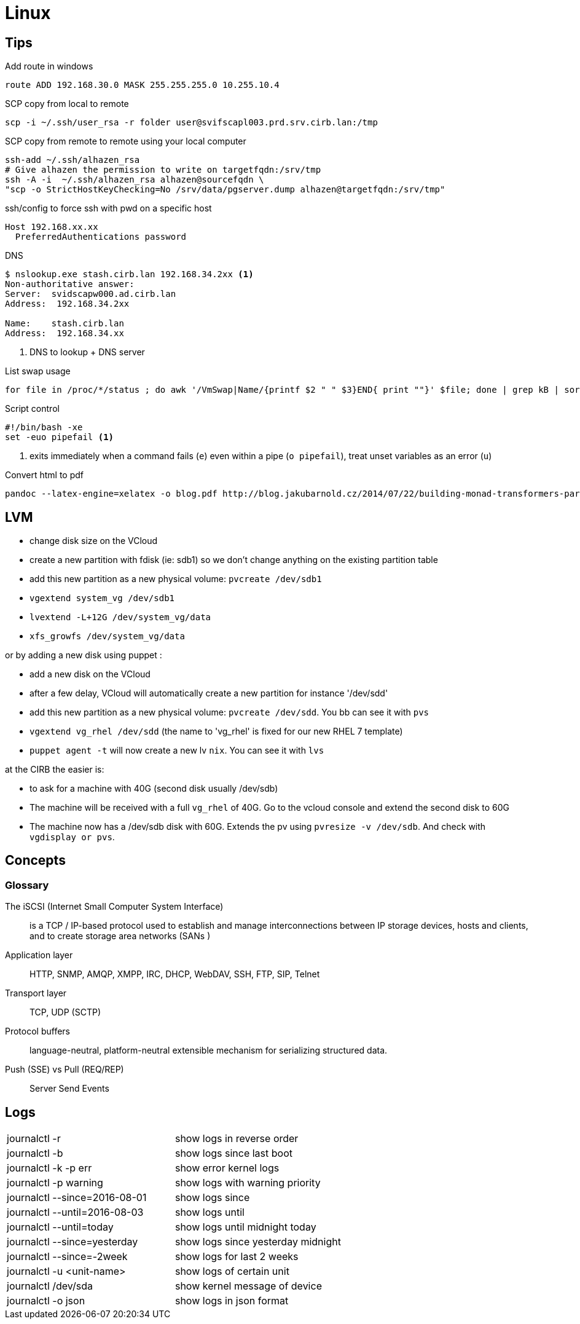 = Linux

== Tips

.Add route in windows
```
route ADD 192.168.30.0 MASK 255.255.255.0 10.255.10.4
```

.SCP copy from local to remote
```
scp -i ~/.ssh/user_rsa -r folder user@svifscapl003.prd.srv.cirb.lan:/tmp
```

.SCP copy from remote to remote using your local computer
```
ssh-add ~/.ssh/alhazen_rsa
# Give alhazen the permission to write on targetfqdn:/srv/tmp
ssh -A -i  ~/.ssh/alhazen_rsa alhazen@sourcefqdn \
"scp -o StrictHostKeyChecking=No /srv/data/pgserver.dump alhazen@targetfqdn:/srv/tmp"
```

.ssh/config to force ssh with pwd on a specific host
```
Host 192.168.xx.xx
  PreferredAuthentications password
```

.DNS
```
$ nslookup.exe stash.cirb.lan 192.168.34.2xx <1>
Non-authoritative answer:
Server:  svidscapw000.ad.cirb.lan
Address:  192.168.34.2xx

Name:    stash.cirb.lan
Address:  192.168.34.xx

```
<1> DNS to lookup + DNS server

.List swap usage
```
for file in /proc/*/status ; do awk '/VmSwap|Name/{printf $2 " " $3}END{ print ""}' $file; done | grep kB | sort -k2 -n
```

.Script control
```
#!/bin/bash -xe
set -euo pipefail <1>
```
<1> exits immediately when a command fails (`e`) even within a pipe (`o pipefail`), treat unset variables as an error (`u`)

.Convert html to pdf
```
pandoc --latex-engine=xelatex -o blog.pdf http://blog.jakubarnold.cz/2014/07/22/building-monad-transformers-part-1.html
```

== LVM

- change disk size on the VCloud
- create a new partition with fdisk (ie: sdb1) so we don't change anything on the existing partition table
- add this new partition as a new physical volume: `pvcreate /dev/sdb1`
- `vgextend system_vg /dev/sdb1`
- `lvextend -L+12G /dev/system_vg/data`
- `xfs_growfs /dev/system_vg/data`

or by adding a new disk using puppet :

- add a new disk on the VCloud
- after a few delay, VCloud will automatically create a new partition for instance '/dev/sdd'
- add this new partition as a new physical volume: `pvcreate /dev/sdd`. You bb can see it with `pvs`
- `vgextend vg_rhel /dev/sdd` (the name to 'vg_rhel' is fixed for our new RHEL 7 template)
- `puppet agent -t` will now create a new lv `nix`. You can see it with `lvs`

at the CIRB the easier is:

- to ask for a machine with 40G (second disk usually /dev/sdb)
- The machine will be received with a full `vg_rhel` of 40G. Go to the vcloud console and extend the second disk to 60G
- The machine now has a /dev/sdb disk with 60G. Extends the pv using `pvresize -v /dev/sdb`. And check with `vgdisplay or pvs`.


== Concepts

=== Glossary

The iSCSI (Internet Small Computer System Interface)::
is a TCP / IP-based protocol used to establish and manage interconnections between IP storage devices, hosts and clients, and to create storage area networks (SANs )

Application layer:: HTTP, SNMP, AMQP, XMPP, IRC, DHCP, WebDAV, SSH, FTP, SIP, Telnet

Transport layer:: TCP, UDP (SCTP)

Protocol buffers:: language-neutral, platform-neutral extensible mechanism for serializing structured data.

Push (SSE) vs Pull (REQ/REP):: Server Send Events



== Logs

|=======
| journalctl -r |  show logs in reverse order
| journalctl -b | show logs since last boot
| journalctl -k -p err | show error kernel logs
| journalctl -p warning | show logs with warning priority
| journalctl --since=2016-08-01 | show logs since
| journalctl --until=2016-08-03 | show logs until
| journalctl --until=today | show logs until midnight today
| journalctl --since=yesterday | show logs since yesterday midnight
| journalctl --since=-2week | show logs for last 2 weeks
| journalctl -u <unit-name> | show logs of certain unit
| journalctl /dev/sda | show kernel message of device
| journalctl -o json | show logs in json format
|=======
